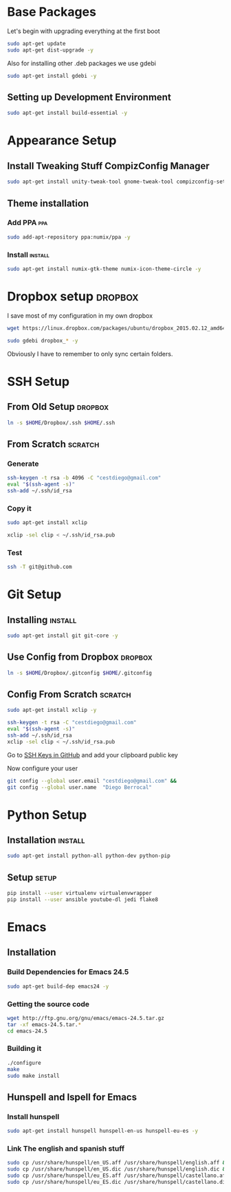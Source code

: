 
* Base Packages
Let's begin with upgrading everything at the first boot

#+begin_src sh :results verbatim :dir /sudo::
sudo apt-get update
sudo apt-get dist-upgrade -y
#+end_src

Also for installing other .deb packages we use gdebi

#+begin_src sh :results verbatim :dir /sudo::
sudo apt-get install gdebi -y
#+end_src

** Setting up Development  Environment
#+begin_src sh :results verbatim :dir /sudo::
sudo apt-get install build-essential -y
#+end_src

* Appearance Setup
** Install Tweaking Stuff CompizConfig Manager                       
#+begin_src sh :results verbatim :dir /sudo::
sudo apt-get install unity-tweak-tool gnome-tweak-tool compizconfig-settings-manager -y
#+end_src

** Theme installation
*** Add PPA                                                           :ppa:
#+begin_src sh :results verbatim :dir /sudo::
sudo add-apt-repository ppa:numix/ppa -y
#+end_src
*** Install                                                        :install:
#+begin_src sh
sudo apt-get install numix-gtk-theme numix-icon-theme-circle -y
#+end_src
* Dropbox setup                                                     :dropbox:
I save most of my configuration in my own dropbox
#+begin_src sh 
  wget https://linux.dropbox.com/packages/ubuntu/dropbox_2015.02.12_amd64.deb
#+end_src
#+begin_src sh :results verbatim :dir /sudo::
  sudo gdebi dropbox_* -y
#+end_src

Obviously I have to remember to only sync certain folders.
* SSH Setup
** From Old Setup                                                  :dropbox:
#+begin_src sh
  ln -s $HOME/Dropbox/.ssh $HOME/.ssh
#+end_src

** From Scratch                                                    :scratch:
*** Generate
#+begin_src sh
  ssh-keygen -t rsa -b 4096 -C "cestdiego@gmail.com"
  eval "$(ssh-agent -s)"
  ssh-add ~/.ssh/id_rsa
#+end_src
*** Copy it
#+begin_src sh :results verbatim :dir /sudo::
  sudo apt-get install xclip
#+end_src

#+begin_src sh
  xclip -sel clip < ~/.ssh/id_rsa.pub
#+end_src
*** Test
#+begin_src sh
  ssh -T git@github.com
#+end_src

* Git Setup
** Installing                                                      :install:
#+begin_src sh :results verbatim :dir /sudo::
  sudo apt-get install git git-core -y
#+end_src

** Use Config from Dropbox                                         :dropbox:
#+begin_src sh :results raw 
  ln -s $HOME/Dropbox/.gitconfig $HOME/.gitconfig
#+end_src

** Config From Scratch                                             :scratch:
#+begin_src sh :results verbatim :dir /sudo::
sudo apt-get install xclip -y
#+end_src

#+begin_src sh
ssh-keygen -t rsa -C "cestdiego@gmail.com"
eval "$(ssh-agent -s)"
ssh-add ~/.ssh/id_rsa
xclip -sel clip < ~/.ssh/id_rsa.pub
#+end_src

Go to [[https://github.com/settings/ssh][SSH Keys in GitHub]] and add your clipboard public key

Now configure your user

#+begin_src sh
git config --global user.email "cestdiego@gmail.com" &&
git config --global user.name  "Diego Berrocal"
#+end_src

* Python Setup
** Installation                                                    :install:
#+begin_src sh :results verbatim :dir /sudo:: 
sudo apt-get install python-all python-dev python-pip
#+end_src

** Setup                                                             :setup:
#+begin_src sh
pip install --user virtualenv virtualenvwrapper 
pip install --user ansible youtube-dl jedi flake8
#+end_src


* Emacs
** Installation
*** Build Dependencies for Emacs 24.5

#+begin_src sh
  sudo apt-get build-dep emacs24 -y
#+end_src

*** Getting the source code
#+begin_src sh
  wget http://ftp.gnu.org/gnu/emacs/emacs-24.5.tar.gz
  tar -xf emacs-24.5.tar.*
  cd emacs-24.5
#+end_src
*** Building it
#+begin_src sh
  ./configure
  make
  sudo make install
#+end_src

** Hunspell and Ispell for Emacs

*** Install hunspell
#+begin_src sh
sudo apt-get install hunspell hunspell-en-us hunspell-eu-es -y
#+end_src

#+RESULTS:

*** Link The english and spanish stuff
#+begin_src sh
sudo cp /usr/share/hunspell/en_US.aff /usr/share/hunspell/english.aff &&
sudo cp /usr/share/hunspell/en_US.dic /usr/share/hunspell/english.dic &&
sudo cp /usr/share/hunspell/eu_ES.aff /usr/share/hunspell/castellano.aff &&
sudo cp /usr/share/hunspell/eu_ES.dic /usr/share/hunspell/castellano.dic
#+end_src
